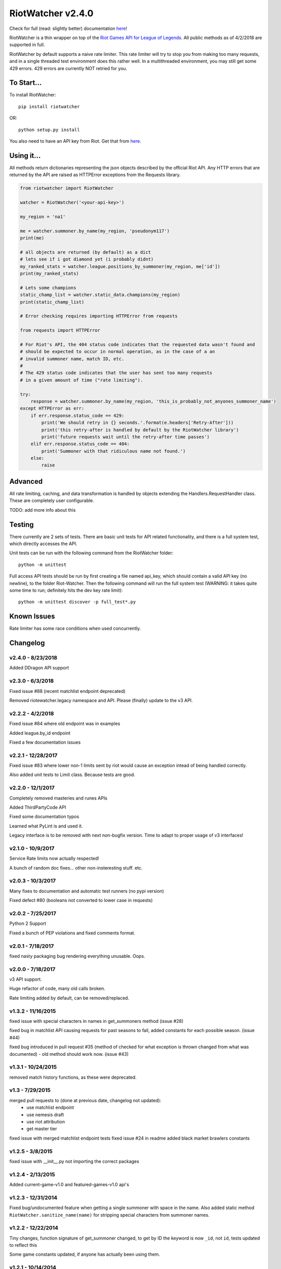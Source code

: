 RiotWatcher v2.4.0
==================

|pypi| |docs| |build| |coverage|

Check for full (read: slightly better) documentation `here <http://riot-watcher.readthedocs.io/en/latest/>`__!

RiotWatcher is a thin wrapper on top of the `Riot Games API for League
of Legends <https://developer.riotgames.com/>`__. All public methods as
of 4/2/2018 are supported in full.

RiotWatcher by default supports a naive rate limiter. This rate limiter will
try to stop you from making too many requests, and in a single threaded test environment
does this rather well. In a multithreaded environment, you may still get some
429 errors. 429 errors are currently NOT retried for you.

To Start...
-----------

To install RiotWatcher:

::

    pip install riotwatcher

OR:

::

    python setup.py install

You also need to have an API key from Riot. Get that from
`here <https://developer.riotgames.com/>`__.

Using it...
-----------

All methods return dictionaries representing the json objects described
by the official Riot API. Any HTTP errors that are returned by the API are
raised as HTTPError exceptions from the Requests library.

.. code:: python

    from riotwatcher import RiotWatcher

    watcher = RiotWatcher('<your-api-key>')

    my_region = 'na1'

    me = watcher.summoner.by_name(my_region, 'pseudonym117')
    print(me)

    # all objects are returned (by default) as a dict
    # lets see if i got diamond yet (i probably didnt)
    my_ranked_stats = watcher.league.positions_by_summoner(my_region, me['id'])
    print(my_ranked_stats)

    # Lets some champions
    static_champ_list = watcher.static_data.champions(my_region)
    print(static_champ_list)

    # Error checking requires importing HTTPError from requests

    from requests import HTTPError

    # For Riot's API, the 404 status code indicates that the requested data wasn't found and
    # should be expected to occur in normal operation, as in the case of a an
    # invalid summoner name, match ID, etc.
    #
    # The 429 status code indicates that the user has sent too many requests
    # in a given amount of time ("rate limiting").

    try:
        response = watcher.summoner.by_name(my_region, 'this_is_probably_not_anyones_summoner_name')
    except HTTPError as err:
        if err.response.status_code == 429:
            print('We should retry in {} seconds.'.format(e.headers['Retry-After']))
            print('this retry-after is handled by default by the RiotWatcher library')
            print('future requests wait until the retry-after time passes')
        elif err.response.status_code == 404:
            print('Summoner with that ridiculous name not found.')
        else:
            raise

Advanced
--------

All rate limiting, caching, and data transformation is handled by objects extending
the Handlers.RequestHandler class. These are completely user configurable.

TODO: add more info about this

Testing
-------

There currently are 2 sets of tests. There are basic unit tests for API related
functionality, and there is a full system test, which directly accesses the API.

Unit tests can be run with the following command from the RiotWatcher folder:

::

    python -m unittest

Full access API tests should be run by first creating a file named api_key,
which should contain a valid API key (no newline), to the folder Riot-Watcher.
Then the following command will run the full system test (WARNING: it takes
quite some time to run; definitely hits the dev key rate limit):

::

    python -m unittest discover -p full_test*.py

Known Issues
------------

Rate limiter has some race conditions when used concurrently.

Changelog
---------
v2.4.0 - 8/23/2018
~~~~~~~~~~~~~~~~~~

Added DDragon API support

v2.3.0 - 6/3/2018
~~~~~~~~~~~~~~~~~

Fixed issue #88 (recent matchlist endpoint deprecated)

Removed riotewatcher.legacy namespace and API. Please (finally) update to the v3 API.

v2.2.2 - 4/2/2018
~~~~~~~~~~~~~~~~~

Fixed issue #84 where old endpoint was in examples

Added league.by_id endpoint

Fixed a few documentation issues


v2.2.1 - 12/28/2017
~~~~~~~~~~~~~~~~~~~

Fixed issue #83 where lower non-1 limits sent by riot would cause an exception
intead of being handled correctly.

Also added unit tests to Limit class. Because tests are good.

v2.2.0 - 12/1/2017
~~~~~~~~~~~~~~~~~~

Completely removed masteries and runes APIs

Added ThirdPartyCode API

Fixed some documentation typos

Learned what PyLint is and used it.

Legacy interface is to be removed with next non-bugfix version.
Time to adapt to proper usage of v3 interfaces!

v2.1.0 - 10/9/2017
~~~~~~~~~~~~~~~~~~

Service Rate limits now actually respected!

A bunch of random doc fixes... other non-insteresting stuff. etc.

v2.0.3 - 10/3/2017
~~~~~~~~~~~~~~~~~~

Many fixes to documentation and automatic test runners (no pypi version)

Fixed defect #80 (booleans not converted to lower case in requests)

v2.0.2 - 7/25/2017
~~~~~~~~~~~~~~~~~~

Python 2 Support

Fixed a bunch of PEP violations and fixed comments format.

v2.0.1 - 7/18/2017
~~~~~~~~~~~~~~~~~~

fixed nasty packaging bug rendering everything unusable. Oops.

v2.0.0 - 7/18/2017
~~~~~~~~~~~~~~~~~~

v3 API support.

Huge refactor of code, many old calls broken.

Rate limiting added by default, can be removed/replaced.

v1.3.2 - 11/16/2015
~~~~~~~~~~~~~~~~~~~

fixed issue with special characters in names in get_summoners method (issue #28)

fixed bug in matchlist API causing requests for past seasons to fail,
added constants for each possible season. (issue #44)

fixed bug introduced in pull request #35
(method of checked for what exception is thrown changed from what was documented) - old method should work now. (issue #43)

v1.3.1 - 10/24/2015
~~~~~~~~~~~~~~~~~~~

removed match history functions, as these were deprecated.

v1.3 - 7/29/2015
~~~~~~~~~~~~~~~~

merged pull requests to (done at previous date, changelog not updated):
 - use matchlist endpoint
 - use nemesis draft
 - use riot attribution
 - get master tier

fixed issue with merged matchlist endpoint tests
fixed issue #24 in readme
added black market brawlers constants

v1.2.5 - 3/8/2015
~~~~~~~~~~~~~~~~~

fixed issue with __init__.py not importing the correct packages

v1.2.4 - 2/13/2015
~~~~~~~~~~~~~~~~~~

Added current-game-v1.0 and featured-games-v1.0 api's

v1.2.3 - 12/31/2014
~~~~~~~~~~~~~~~~~~~

Fixed bug/undocumented feature when getting a single summoner with space
in the name. Also added static method
``RiotWatcher.sanitize_name(name)`` for stripping special characters
from summoner names.

v1.2.2 - 12/22/2014
~~~~~~~~~~~~~~~~~~~

Tiny changes, function signature of get\_summoner changed, to get by ID
the keyword is now ``_id``, not ``id``, tests updated to reflect this

Some game constants updated, if anyone has actually been using them.

v1.2.1 - 10/14/2014
~~~~~~~~~~~~~~~~~~~

Add lol-status API. not a huge thing but i had time to do it.

v1.2 - 9/4/2014
~~~~~~~~~~~~~~~

Added Match and MatchHistory APIs! Also are somewhat tested, but query
parameters are not tested.

Added some new constants. Probably not useful, but who knows. Maybe
someone will want them.

Some code changed to look slightly nicer too.

v1.1.8 - 9/4/2014
~~~~~~~~~~~~~~~~~

Updated APIs supported. Updated APIs:

-  league-v2.5
-  team-v2.4

Don't worry, support for match data is coming. I just wanted to commit
these changes first, since they already had tests.

v1.1.7 - 8/10/2014
~~~~~~~~~~~~~~~~~~

Fixed issue #4 (forgot to change a number, oops) and made it much much
less likely for me to do it again (moved api version part of url into a
different method just to be sure I don't mess it up).

Also there are now TESTS!! WOO! Everyone rejoice. They aren't very good
tests though, so don't be too excited. BUT if they should detect if
there's a clear issue in the API wrapper.

Oh and some better formatting done (spaces not tabs, more consistent
indentation, etc.). Should be no functional difference at all.

v1.1.6 - 6/19/2014
~~~~~~~~~~~~~~~~~~

Added support for regional proxies, because EUW broke without it

v1.1.5 - 5/9/2014
~~~~~~~~~~~~~~~~~

Cause what do version numbers really mean anyways?

Actually add endpoints to league API that I just forgot to add. Change
is NOT backwards compatible, any use of the old league api calls will
need to be changed, in addition to the riot changes.

Newly supported API's: - league-v2.4 - team-v2.3

v1.1.1 - 5/3/2014
~~~~~~~~~~~~~~~~~

Fix issue with static calls, namely that they didn't do anything right
before. Now they work.

v1.1 - 4/29/2014
~~~~~~~~~~~~~~~~

Updated to latest API versions, now supported API's are:

-  champion-v1.2
-  game-v1.3
-  league-v2.3
-  lol-static-data-v1.2
-  stats-v1.3
-  summoner-v1.4
-  team-v2.2

Changes are NOT backwards compatible, you will need to update any code
that used an old API version. Check `Riots
documentation <https://developer.riotgames.com/change-history>`__ for
more information on what changes were made

v1.0.2 - 2/25/2014
~~~~~~~~~~~~~~~~~~

Added Riots new methods to get teams by id. In methods
'get\_teams(team\_ids, region)' and 'get\_team(team\_id, region)'.

v1.0.1a
~~~~~~~

Alpha only, experimental rate limiting added

v1.0
~~~~

Initial release

Attribution
~~~~~~~~~~~

RiotWatcher isn't endorsed by Riot Games and doesn't reflect the views or opinions of Riot Games or anyone officially
involved in producing or managing *League of Legends*. *League of Legends* and Riot Games are trademarks or registered
trademarks of Riot Games, Inc. *League of Legends* (c) Riot Games, Inc.


.. |pypi| image:: https://img.shields.io/pypi/v/riotwatcher.svg
  :target: https://pypi.python.org/pypi/riotwatcher
  :alt: Latest version released on PyPi

.. |docs| image:: https://readthedocs.org/projects/riot-watcher/badge/?version=latest
  :target: http://riot-watcher.readthedocs.io/en/latest/?badge=latest
  :alt: Documentation Status

.. |build| image:: https://travis-ci.org/pseudonym117/Riot-Watcher.svg?branch=master
  :target: https://travis-ci.org/pseudonym117/Riot-Watcher
  :alt: Build status

.. |coverage| image:: https://img.shields.io/codecov/c/gh/pseudonym117/Riot-Watcher.svg
  :target: https://codecov.io/gh/pseudonym117/Riot-Watcher
  :alt: Test coverage
